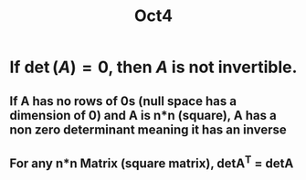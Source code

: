 #+title: Oct4

* If \( \det(A) = 0 \), then \( A \) is not invertible.
** If *A* has no rows of 0s (null space has a dimension of 0) and *A* is n*n (square), *A* has a non zero determinant meaning it has an inverse


** For any n*n Matrix (square matrix), detA^T = detA
